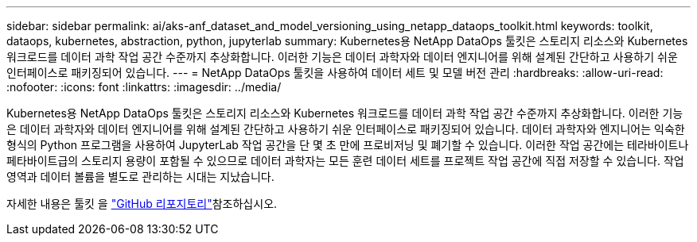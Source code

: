 ---
sidebar: sidebar 
permalink: ai/aks-anf_dataset_and_model_versioning_using_netapp_dataops_toolkit.html 
keywords: toolkit, dataops, kubernetes, abstraction, python, jupyterlab 
summary: Kubernetes용 NetApp DataOps 툴킷은 스토리지 리소스와 Kubernetes 워크로드를 데이터 과학 작업 공간 수준까지 추상화합니다. 이러한 기능은 데이터 과학자와 데이터 엔지니어를 위해 설계된 간단하고 사용하기 쉬운 인터페이스로 패키징되어 있습니다. 
---
= NetApp DataOps 툴킷을 사용하여 데이터 세트 및 모델 버전 관리
:hardbreaks:
:allow-uri-read: 
:nofooter: 
:icons: font
:linkattrs: 
:imagesdir: ../media/


[role="lead"]
Kubernetes용 NetApp DataOps 툴킷은 스토리지 리소스와 Kubernetes 워크로드를 데이터 과학 작업 공간 수준까지 추상화합니다. 이러한 기능은 데이터 과학자와 데이터 엔지니어를 위해 설계된 간단하고 사용하기 쉬운 인터페이스로 패키징되어 있습니다. 데이터 과학자와 엔지니어는 익숙한 형식의 Python 프로그램을 사용하여 JupyterLab 작업 공간을 단 몇 초 만에 프로비저닝 및 폐기할 수 있습니다. 이러한 작업 공간에는 테라바이트나 페타바이트급의 스토리지 용량이 포함될 수 있으므로 데이터 과학자는 모든 훈련 데이터 세트를 프로젝트 작업 공간에 직접 저장할 수 있습니다. 작업 영역과 데이터 볼륨을 별도로 관리하는 시대는 지났습니다.

자세한 내용은 툴킷 을  https://github.com/NetApp/netapp-dataops-toolkit/tree/main/netapp_dataops_k8s["GitHub 리포지토리"^]참조하십시오.
